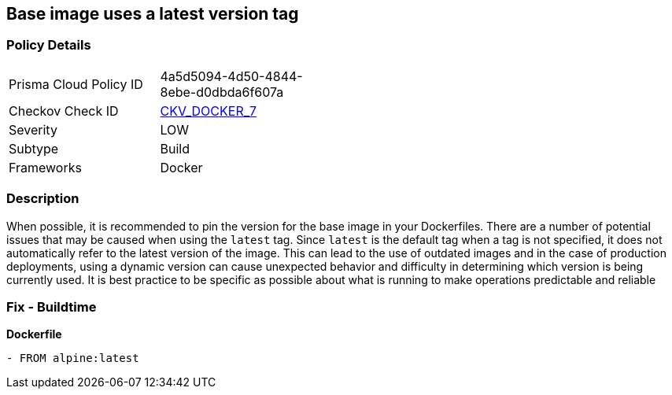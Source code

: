 == Base image uses a latest version tag


=== Policy Details 

[width=45%]
[cols="1,1"]
|=== 
|Prisma Cloud Policy ID 
| 4a5d5094-4d50-4844-8ebe-d0dbda6f607a

|Checkov Check ID 
| https://github.com/bridgecrewio/checkov/tree/master/checkov/dockerfile/checks/ReferenceLatestTag.py[CKV_DOCKER_7]

|Severity
|LOW

|Subtype
|Build

|Frameworks
|Docker

|=== 



=== Description 


When possible, it is recommended to pin the version for the base image in your Dockerfiles.
There are a number of potential issues that may be caused when using the `latest` tag.
Since `latest` is the default tag when a tag is not specified, it does not automatically refer to the latest version of the image.
This can lead to the use of outdated images and in the case of production deployments, using a dynamic version can cause unexpected behavior and difficulty in determining which version is being currently used.
It is best practice to be specific as possible about what is running to make operations predictable and reliable

=== Fix - Buildtime


*Dockerfile* 


[,Dockerfile]
----
- FROM alpine:latest
----

